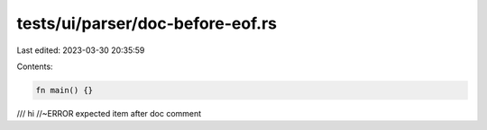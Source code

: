 tests/ui/parser/doc-before-eof.rs
=================================

Last edited: 2023-03-30 20:35:59

Contents:

.. code-block:: rs

    fn main() {}

/// hi //~ERROR expected item after doc comment


